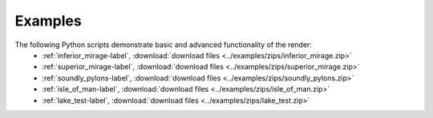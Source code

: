 .. _examples:

Examples
--------

The following Python scripts demonstrate basic and advanced functionality of the render:
   * :ref:`inferior_mirage-label`, :download:`download files <../examples/zips/inferior_mirage.zip>`
   * :ref:`superior_mirage-label`, :download:`download files <../examples/zips/superior_mirage.zip>`
   * :ref:`soundly_pylons-label`, :download:`download files <../examples/zips/soundly_pylons.zip>`
   * :ref:`isle_of_man-label`, :download:`download files <../examples/zips/isle_of_man.zip>`
   * :ref:`lake_test-label`, :download:`download files <../examples/zips/lake_test.zip>`

